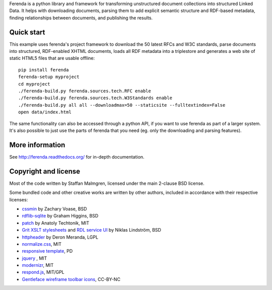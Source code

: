 .. -*- coding: utf-8 -*-

Ferenda is a python library and framework for transforming
unstructured document collections into structured Linked Data. It
helps with downloading documents, parsing them to add explicit
semantic structure and RDF-based metadata, finding relationships
between documents, and publishing the results.

.. image:: https://travis-ci.org/staffanm/ferenda.png?branch=master
    :target: http://travis-ci.org/staffanm/ferenda/

.. image:: https://coveralls.io/repos/staffanm/ferenda/badge.png?branch=master
    :target: https://coveralls.io/r/staffanm/ferenda

Quick start
-----------

This example uses ferenda's project framework to download the 50
latest RFCs and W3C standards, parse documents into structured,
RDF-enabled XHTML documents, loads all RDF metadata into a triplestore
and generates a web site of static HTML5 files that are usable
offline::

    pip install ferenda
    ferenda-setup myproject
    cd myproject
    ./ferenda-build.py ferenda.sources.tech.RFC enable
    ./ferenda-build.py ferenda.sources.tech.W3Standards enable
    ./ferenda-build.py all all --downloadmax=50 --staticsite --fulltextindex=False
    open data/index.html

The same functionality can also be accessed through a python API, if
you want to use ferenda as part of a larger system. It's also possible
to just use the parts of ferenda that you need (eg. only the
downloading and parsing features).

More information
----------------

See http://ferenda.readthedocs.org/ for in-depth documentation.

Copyright and license
---------------------

Most of the code written by Staffan Malmgren, licensed under the main
2-clause BSD license.

Some bundled code and other creative works are written by other
authors, included in accordance with their respective licenses:

* `cssmin <https://pypi.python.org/pypi/cssmin/>`_ by Zachary Voase, BSD
* `rdflib-sqlite <https://github.com/RDFLib/rdflib-sqlite>`_ by Graham
  Higgins, BSD
* `patch <https://code.google.com/p/python-patch/>`_ by Anatoly
  Techtonik, MIT
* `Grit XSLT stylesheets <http://code.google.com/p/oort/wiki/Grit>`_
  and `RDL service UI
  <https://github.com/rinfo/rdl/tree/master/packages/java/rinfo-service/src/main/webapp/ui>`_
  by Niklas Lindström, BSD
* `httpheader <http://deron.meranda.us/python/httpheader/>`_ by Deron
  Meranda, LGPL
* `normalize.css <http://git.io/normalize>`_, MIT
* `responsive template <http://verekia.com/initializr/responsive-template>`_, PD
* `jquery <http://jquery.com>`_ , MIT
* `modernizr <http://modernizr.com>`_, MIT
* `respond.js <http://github.com/scottjehl/Respond>`_, MIT/GPL
* `Gentleface wireframe toolbar icons
  <http://gentleface.com/free_icon_set.html>`_, CC-BY-NC
  
 
